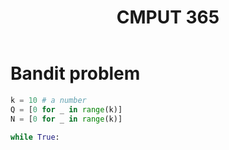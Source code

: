 #+TITLE: CMPUT 365


* Bandit problem

#+begin_src python :results output
k = 10 # a number
Q = [0 for _ in range(k)]
N = [0 for _ in range(k)]

while True:


#+end_src

#+RESULTS:
: [0, 0, 0, 0, 0, 0, 0, 0, 0, 0]
